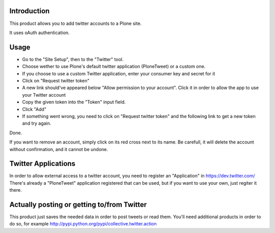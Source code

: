 Introduction
============

This product allows you to add twitter accounts to a Plone site.

It uses oAuth authentication.

Usage
=====

- Go to the "Site Setup", then to the "Twitter" tool.
- Choose wether to use Plone's default twitter application (PloneTweet) or a custom one.
- If you choose to use a custom Twitter application, enter your consumer key and secret for it
- Click on "Request twitter token"
- A new link should've appeared below "Allow permission to your account". Click it in order to allow the app to use your Twitter account
- Copy the given token into the "Token" input field.
- Click "Add"
- If something went wrong, you need to click on "Request twitter token" and the following link to get a new token and try again.

Done.

If you want to remove an account, simply click on its red cross next to its name.
Be carefull, it will delete the account without confirmation, and it cannot be undone.

Twitter Applications
====================

In order to allow external access to a twitter account, you need to register an "Application" in https://dev.twitter.com/
There's already a "PloneTweet" application registered that can be used, but if you want to use your own, just regiter it there.

Actually posting or getting to/from Twitter
===========================================

This product just saves the needed data in order to post tweets or read them.
You'll need additional products in order to do so, for example http://pypi.python.org/pypi/collective.twitter.action


